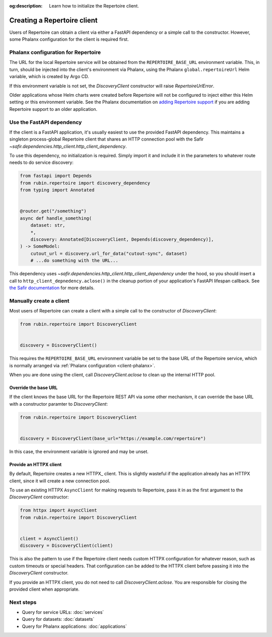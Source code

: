 :og:description: Learn how to initialize the Repertoire client.

.. py:currentmodule:: rubin.repertoire

############################
Creating a Repertoire client
############################

Users of Repertoire can obtain a client via either a FastAPI dependency or a simple call to the constructor.
However, some Phalanx configuration for the client is required first.

.. _client-phalanx:

Phalanx configuration for Repertoire
====================================

The URL for the local Repertoire service will be obtained from the ``REPERTOIRE_BASE_URL`` environment variable.
This, in turn, should be injected into the client's environment via Phalanx, using the Phalanx ``global.repertoireUrl`` Helm variable, which is created by Argo CD.

If this environment variable is not set, the `DiscoveryClient` constructor will raise `RepertoireUrlError`.

Older applications whose Helm charts were created before Repertoire will not be configured to inject either this Helm setting or this environment variable.
See the Phalanx documentation on `adding Repertoire support <https://phalanx.lsst.io/developers/add-repertoire.html>`__ if you are adding Repertoire support to an older application.

.. _client-dependency:

Use the FastAPI dependency
==========================

If the client is a FastAPI application, it's usually easiest to use the provided FastAPI dependency.
This maintains a singleton process-global Repertoire client that shares an HTTP connection pool with the Safir `~safir.dependencies.http_client.http_client_dependency`.

To use this dependency, no initialization is required.
Simply import it and include it in the parameters to whatever route needs to do service discovery:

.. code-block:: python

   from fastapi import Depends
   from rubin.repertoire import discovery_dependency
   from typing import Annotated


   @router.get("/something")
   async def handle_something(
       dataset: str,
       *,
       discovery: Annotated[DiscoveryClient, Depends(discovery_dependency)],
   ) -> SomeModel:
       cutout_url = discovery.url_for_data("cutout-sync", dataset)
       # ...do something with the URL...

This dependency uses `~safir.dependencies.http_client.http_client_dependency` under the hood, so you should insert a call to ``http_client_depnedency.aclose()`` in the cleanup portion of your application's FastAPI lifespan callback.
See `the Safir documentation <https://safir.lsst.io/user-guide/http-client.html>`__ for more details.

Manually create a client
========================

Most users of Repertoire can create a client with a simple call to the constructor of `DiscoveryClient`:

.. code-block:: python

   from rubin.repertoire import DiscoveryClient


   discovery = DiscoveryClient()

This requires the ``REPERTOIRE_BASE_URL`` environment variable be set to the base URL of the Repertoire service, which is normally arranged via :ref:`Phalanx configuration <client-phalanx>`.

When you are done using the client, call `DiscoveryClient.aclose` to clean up the internal HTTP pool.

Override the base URL
---------------------

If the client knows the base URL for the Repertoire REST API via some other mechanism, it can override the base URL with a constructor paramter to `DiscoveryClient`:

.. code-block:: python

   from rubin.repertoire import DiscoveryClient


   discovery = DiscoveryClient(base_url="https://example.com/repertoire")

In this case, the environment variable is ignored and may be unset.

Provide an HTTPX client
-----------------------

By default, Repertoire creates a new HTTPX_ client.
This is slightly wasteful if the application already has an HTTPX client, since it will create a new connection pool.

To use an existing HTTPX ``AsyncClient`` for making requests to Repertoire, pass it in as the first argument to the `DiscoveryClient` constructor:

.. code-block:: python

   from httpx import AsyncClient
   from rubin.repertoire import DiscoveryClient


   client = AsyncClient()
   discovery = DiscoveryClient(client)

This is also the pattern to use if the Repertoire client needs custom HTTPX configuration for whatever reason, such as custom timeouts or special headers.
That configuration can be added to the HTTPX client before passing it into the `DiscoveryClient` constructor.

If you provide an HTTPX client, you do not need to call `DiscoveryClient.aclose`.
You are responsible for closing the provided client when appropriate.

Next steps
==========

- Query for service URLs: :doc:`services`
- Query for datasets: :doc:`datasets`
- Query for Phalanx applications: :doc:`applications`
